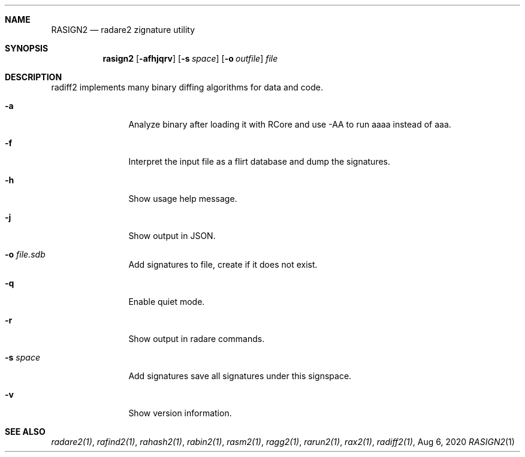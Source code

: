 .Dd Aug 6, 2020
.Dt RASIGN2 1
.Sh NAME
.Nm RASIGN2
.Nd radare2 zignature utility
.Sh SYNOPSIS
.Nm rasign2
.Op Fl afhjqrv
.Op Fl s Ar space
.Op Fl o Ar outfile
.Ar file
.Sh DESCRIPTION
radiff2 implements many binary diffing algorithms for data and code.
.Pp
.Bl -tag -width Fl
.It Fl a
Analyze binary after loading it with RCore and use -AA to run aaaa instead of aaa.
.It Fl f
Interpret the input file as a flirt database and dump the signatures.
.It Fl h
Show usage help message.
.It Fl j
Show output in JSON.
.It Fl o Ar file.sdb
Add signatures to file, create if it does not exist.
.It Fl q
Enable quiet mode.
.It Fl r
Show output in radare commands.
.It Fl s Ar space
Add signatures save all signatures under this signspace.
.It Fl v
Show version information.
.El
.Sh SEE ALSO
.Pp
.Xr radare2(1) ,
.Xr rafind2(1) ,
.Xr rahash2(1) ,
.Xr rabin2(1) ,
.Xr rasm2(1) ,
.Xr ragg2(1) ,
.Xr rarun2(1) ,
.Xr rax2(1) ,
.Xr radiff2(1) ,

